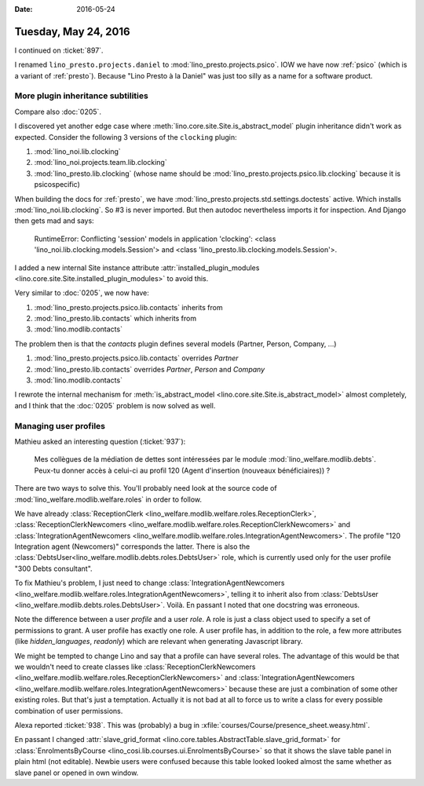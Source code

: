 :date: 2016-05-24

=====================
Tuesday, May 24, 2016
=====================

I continued on :ticket:`897`. 

I renamed ``lino_presto.projects.daniel`` to
:mod:`lino_presto.projects.psico`.  IOW we have now :ref:`psico`
(which is a variant of :ref:`presto`). Because "Lino Presto à la
Daniel" was just too silly as a name for a software product.

More plugin inheritance subtilities
===================================

Compare also :doc:`0205`. 

I discovered yet another edge case where
:meth:`lino.core.site.Site.is_abstract_model` plugin inheritance
didn't work as expected. Consider the following 3 versions of the
``clocking`` plugin:

#.  :mod:`lino_noi.lib.clocking`

#.  :mod:`lino_noi.projects.team.lib.clocking`

#.  :mod:`lino_presto.lib.clocking` (whose name should be
    :mod:`lino_presto.projects.psico.lib.clocking` because it is
    psicospecific)

When building the docs for :ref:`presto`, we have
:mod:`lino_presto.projects.std.settings.doctests` active. Which
installs :mod:`lino_noi.lib.clocking`. So #3 is never imported. But
then autodoc nevertheless imports it for inspection. And Django then
gets mad and says:

    RuntimeError: Conflicting 'session' models in application
    'clocking': <class 'lino_noi.lib.clocking.models.Session'> and
    <class 'lino_presto.lib.clocking.models.Session'>.


I added a new internal Site instance
attribute :attr:`installed_plugin_modules
<lino.core.site.Site.installed_plugin_modules>` to avoid this.


Very similar to :doc:`0205`, we now have:

#.  :mod:`lino_presto.projects.psico.lib.contacts` inherits from
#.  :mod:`lino_presto.lib.contacts` which inherits from 
#.  :mod:`lino.modlib.contacts`

The problem then is that the `contacts` plugin defines several models
(Partner, Person, Company, ...)

#.  :mod:`lino_presto.projects.psico.lib.contacts` overrides `Partner`
#.  :mod:`lino_presto.lib.contacts` overrides `Partner`, `Person` and
    `Company`
#.  :mod:`lino.modlib.contacts`

I rewrote the internal mechanism for :meth:`is_abstract_model
<lino.core.site.Site.is_abstract_model>` almost completely, and I
think that the :doc:`0205` problem is now solved as well.


Managing user profiles
======================

Mathieu asked an interesting question (:ticket:`937`):

    Mes collègues de la médiation de dettes sont intéressées par le module
    :mod:`lino_welfare.modlib.debts`. Peux-tu donner accès à celui-ci au
    profil 120 (Agent d'insertion (nouveaux bénéficiaires)) ?

There are two ways to solve this.
You'll probably need look at the source code of 
:mod:`lino_welfare.modlib.welfare.roles` in order to follow.

We have already :class:`ReceptionClerk
<lino_welfare.modlib.welfare.roles.ReceptionClerk>`,
:class:`ReceptionClerkNewcomers
<lino_welfare.modlib.welfare.roles.ReceptionClerkNewcomers>` and
:class:`IntegrationAgentNewcomers
<lino_welfare.modlib.welfare.roles.IntegrationAgentNewcomers>`.  The
profile "120 Integration agent (Newcomers)" corresponds the latter.
There is also the
:class:`DebtsUser<lino_welfare.modlib.debts.roles.DebtsUser>` role,
which is currently used only for the user profile "300 Debts consultant".

To fix Mathieu's problem, I just need to change
:class:`IntegrationAgentNewcomers
<lino_welfare.modlib.welfare.roles.IntegrationAgentNewcomers>`,
telling it to inherit also from :class:`DebtsUser
<lino_welfare.modlib.debts.roles.DebtsUser>`. Voilà.  En passant I
noted that one docstring was erroneous.

Note the difference between a user *profile* and a user *role*. A role
is just a class object used to specify a set of permissions to grant.
A user profile has exactly one role. A user profile has, in addition
to the role, a few more attributes (like `hidden_languages`,
`readonly`) which are relevant when generating Javascript library.

We might be tempted to change Lino and say that a profile can have
several roles. The advantage of this would be that we wouldn't need to
create classes like :class:`ReceptionClerkNewcomers
<lino_welfare.modlib.welfare.roles.ReceptionClerkNewcomers>` and
:class:`IntegrationAgentNewcomers
<lino_welfare.modlib.welfare.roles.IntegrationAgentNewcomers>` because
these are just a combination of some other existing roles.  But that's
just a temptation. Actually it is not bad at all to force us to write
a class for every possible combination of user permissions.



Alexa reported :ticket:`938`. This was (probably) a bug in 
:xfile:`courses/Course/presence_sheet.weasy.html`.

En passant I changed :attr:`slave_grid_format
<lino.core.tables.AbstractTable.slave_grid_format>` for
:class:`EnrolmentsByCourse
<lino_cosi.lib.courses.ui.EnrolmentsByCourse>` so that it shows the
slave table panel in plain html (not editable). Newbie users were
confused because this table looked looked almost the same whether as
slave panel or opened in own window.
